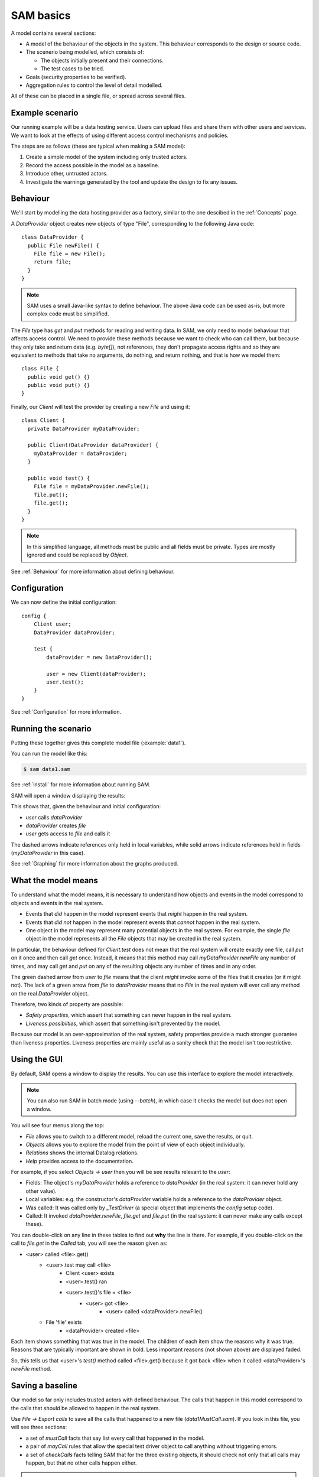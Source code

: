 .. highlight:: java

SAM basics
==========

A model contains several sections:

* A model of the behaviour of the objects in the system. This behaviour corresponds to the design or source code.

* The scenerio being modelled, which consists of:

  * The objects initially present and their connections.
  * The test cases to be tried.

* Goals (security properties to be verified).
* Aggregation rules to control the level of detail modelled.

All of these can be placed in a single file, or spread across several files.


Example scenario
----------------
Our running example will be a data hosting service. Users can upload files and
share them with other users and services. We want to look at the effects of
using different access control mechanisms and policies.

The steps are as follows (these are typical when making a SAM model):

1. Create a simple model of the system including only trusted actors.
2. Record the access possible in the model as a baseline.
3. Introduce other, untrusted actors.
4. Investigate the warnings generated by the tool and update the design to fix any issues.


Behaviour
---------
We'll start by modelling the data hosting provider as a factory, similar to the one descibed in the :ref:`Concepts` page.

A `DataProvider` object creates new objects of type "File", corresponding to the following Java
code::

  class DataProvider {
    public File newFile() {
      File file = new File();
      return file;
    }
  }

.. note::
  SAM uses a small Java-like syntax to define behaviour. The above Java code can be
  used as-is, but more complex code must be simplified.

The `File` type has `get` and `put` methods for reading and writing data. In SAM, we only need to model behaviour that affects
access control. We need to provide these methods because we want to check who can call them, but because they only take and return
data (e.g. `byte[]`), not references, they don't propagate access rights and so they are equivalent to methods that take no arguments,
do nothing, and return nothing, and that is how we model them::

  class File {
    public void get() {}
    public void put() {}
  }

Finally, our `Client` will test the provider by creating a new `File` and using it::

  class Client {
    private DataProvider myDataProvider;

    public Client(DataProvider dataProvider) {
      myDataProvider = dataProvider;
    }

    public void test() {
      File file = myDataProvider.newFile();
      file.put();
      file.get();
    }
  }

.. note::
  In this simplified language, all methods must be public and all fields must be private. Types are mostly ignored and could be replaced by `Object`.

See :ref:`Behaviour` for more information about defining behaviour.

Configuration
-------------
We can now define the initial configuration::

  config {
      Client user;
      DataProvider dataProvider;
  
      test {
          dataProvider = new DataProvider();
  
          user = new Client(dataProvider);
          user.test();
      }
  }

See :ref:`Configuration` for more information.

Running the scenario
--------------------
Putting these together gives this complete model file (:example:`data1`).

You can run the model like this:

.. code-block:: sh

  $ sam data1.sam

See :ref:`install` for more information about running SAM.

SAM will open a window displaying the results:

.. image:: _images/data1.png

This shows that, given the behaviour and initial configuration:

* `user` calls `dataProvider`
* `dataProvider` creates `file`
* `user` gets access to `file` and calls it

The dashed arrows indicate references only held in local variables, while solid arrows
indicate references held in fields (`myDataProvider` in this case).

See :ref:`Graphing` for more information about the graphs produced.


What the model means
--------------------
To understand what the model means, it is necessary to understand how objects and events in the
model correspond to objects and events in the real system.

* Events that *did* happen in the model represent events that *might* happen in the real system.
* Events that *did not* happen in the model represent events that *cannot* happen in the real system.
* One object in the model may represent many potential objects in the real system. For example, the
  single `file` object in the model represents all the `File` objects that may be created in the real system.

In particular, the behaviour defined for `Client.test` does not mean that the real system will create
exactly one file, call `put` on it once and then call `get` once. Instead, it means that this method
may call `myDataProvider.newFile` any number of times, and may call `get` and `put` on any of the resulting
objects any number of times and in any order.

The green dashed arrow from `user` to `file` means that the client `might` invoke some of the files that
it creates (or it might not). The lack of a green arrow from `file` to `dataProvider` means that no `File`
in the real system will ever call any method on the real `DataProvider` object.

Therefore, two kinds of property are possible:

* *Safety properties*, which assert that something can never happen in the real system.
* *Liveness possibilties*, which assert that something isn't prevented by the model.

Because our model is an over-approximation of the real system, safety properties provide
a much stronger guarantee than liveness properties. Liveness properties are mainly useful
as a sanity check that the model isn't too restrictive.

Using the GUI
-------------
By default, SAM opens a window to display the results. You can use this interface to explore the model interactively.

.. note::
 You can also run SAM in batch mode (using `--batch`), in which case it checks the model but does not open a window.

You will see four menus along the top:

* `File` allows you to switch to a different model, reload the current one, save the results, or quit.
* `Objects` allows you to explore the model from the point of view of each object individually.
* `Relations` shows the internal Datalog relations.
* `Help` provides access to the documentation.

For example, if you select `Objects -> user` then you will be see results relevant to the `user`:

* Fields: The object's `myDataProvider` holds a reference to `dataProvider` (in the real system: it can never hold any other value).
* Local variables: e.g. the constructor's `dataProvider` variable holds a reference to the `dataProvider` object.
* Was called: It was called only by `_TestDriver` (a special object that implements the `config` setup code).
* Called: It invoked `dataProvider.newFile`, `file.get` and `file.put` (in the real system: it can never make any calls except these).

You can double-click on any line in these tables to find out **why** the line is there. For example, if you double-click on the call to `file.get`
in the `Called` tab, you will see the reason given as:

* <user> called <file>.get()
    * <user>.test may call <file>
        * Client <user> exists
        * <user>.test() ran
        * <user>.test()'s file = <file>
            * <user> got <file>
                * <user> called <dataProvider>.newFile()
    * File 'file' exists
        * <dataProvider> created <file>

Each item shows something that was true in the model. The children of each item show the reasons why it was true. Reasons that are typically important
are shown in bold. Less important reasons (not shown above) are displayed faded.

So, this tells us that <user>'s `test()` method called <file>.get() because it got back <file> when it called <dataProvider>'s `newFile` method.


Saving a baseline
-----------------

Our model so far only includes trusted actors with defined behaviour. The calls that happen in this model correspond to the calls that should be allowed
to happen in the real system.

Use `File -> Export calls` to save all the calls that happened to a new file (`data1MustCall.sam`). If you look in this file, you will see three sections:

* a set of `mustCall` facts that say list every call that happened in the model.
* a pair of `mayCall` rules that allow the special test driver object to call anything without triggering errors.
* a set of `checkCalls` facts telling SAM that for the three existing objects, it should check not only that all calls may happen, but that no other calls happen either.

.. note::
	SAM uses `Datalog <http://en.wikipedia.org/wiki/Datalog>`_ syntax to
	state facts and rules. Literal strings must be in double-quotes.
	Variable names (not used yet) are preceded by "?".

Now import this file by adding this line to your model file::

  import "data1MustCall.sam".

When you change the model, you can just press F5 to reload and reevaluate it. You shouldn't see any difference now, since the set of calls hasn't changed.


Adding other clients
--------------------

Our model only considers a single client, which isn't very realistic. We could regard `user` as an aggregation of all possible users of the system, but
this doesn't allow us to prove some useful properties. For example, the arrow from `user` to `file` now just means that, in the real system, some users
can access some files. We need to separate out the users if we want to check whether one user can access another user's files, for example.

Luckily, it suffices to use just two model objects for this: one representing some particular user and another aggregating all other users of the system.
We also need to tell SAM that objects created by these other users should not be aggregated into `file`, but into a separate object. This is easily done by
creating a new `test` block labelled with a `context`::

  config {
      Client user;
      Client otherUsers;
      DataProvider dataProvider;
  
      test {
          dataProvider = new DataProvider();
  
          user = new Client(dataProvider);
          user.test();
      }
  
      test "Others" {
          otherUsers = new Client(dataProvider);
          otherUsers.test();
      }
  }

If you run this model (:example:`data2`), SAM will show a new `otherUsers` object (representing all the other users) and a new `fileOthers` object
(representing all the files they may create).

.. image:: _images/data2.png

It will also show a red arrow from `otherUsers` to `dataProvider`, indicating that an object from the baseline got called when it didn't before.
You can double-click on the warning message to see the reason:

* <otherUsers> called <dataProvider>.newFile() [Others]
* !mayCall('otherUsers', 'dataProvider', 'DataProvider.newFile').

We don't really care who else uses the `dataProvider`; we only care about who uses our `file` object, so we can remove the `checkCalls("dataProvider").` fact.
After reloading, the model is now "OK", and the lack of an arrow from `otherUsers` to `file` means that none of the other users will ever invoke a method
on our sample user's files.


Modelling unknown behaviour
---------------------------

The results we got above assumed that `otherUsers` behaves as we defined for a `Client`. That is, they only try to create files and then use the files
they create. The next step is to change their type to `Unknown`. `Unknown` is a built-in type which attempts to make every invocation that is possible,
so any safety property that is valid with `Unknown` behaviour will be valid for any other behaviour too. Change the constructor call like this::

    test "Others" {
        otherUsers = new Unknown(dataProvider);
        otherUsers.test();
    }

In the display, the `otherUsers` object is now shown in red to indicate `Unknown` behaviour, but the model is otherwise unchanged (the arrow from `otherUsers` to `fileOthers` becomes solid because `otherUsers` may now store the file reference in a field, but nothing else changes). This shows that `otherUsers`
still cannot get access to `user`'s `file`.

.. image:: _images/data3.png


Modelling non-capability systems
--------------------------------

By default, SAM models object-capability systems. In such systems, the only way to get access to an object is to create the object or be given a reference
to it from someone who has it. Modelling such systems usually shows that they have good security properties. However, most current systems use a different
design: instead of bundling authorisation with designation they separate these two aspects out, so that it is possible to know the address of an actor and
try to invoke it even when you don't have permission. Security is provided in these systems by access control policies.

To indicate that an object is publicly available (anyone could get a reference to it), use the `isPublic` tag. A border around the object indicates that it
is public. To model a typical web-based distributed system we simply mark all objects as public ("an object is public if it is an object")::

  isPublic(?X) :- isObject(?X).

Since we have no access control, this immediately and unsurprisingly leads to the discovery of two problems:

.. image:: _images/data4.png

`otherUsers` may invoke methods on `user` (or perhaps on the user's computer) and on `file` (the user's files).

.. note::
  Why does <user> call <fileOthers>? The answer is that `otherUsers` calls `user.test()` in the context "Other". The files that `user` creates
  in this context are aggregated into `fileOthers`.

Modelling role-based access control
-----------------------------------

To fix this, we must enable access control, give each actor an identity, and define some policies. Each initial object is given an identity
using :func:`hasIdentity`::

  accessControlOn.
  
  hasIdentity("user", "user.crt").
  hasIdentity("otherUsers", "otherUsers.crt").
  hasIdentity("dataProvider", "provider.crt").

You can use any unique string for the identity. Here, we use the convention of adding .crt ("certificate") to the object name.
When an object creates a new object, the new object gets the same identity as its parent.

We will model a system with role-based access control. In such a system there is a mapping that assigns roles to actors based on
their identities, and a policy saying which roles allow access to which methods. We can use the :func:`PermittedRole` annotation to
say which role is required to call each method::

  class DataProvider {
    @PermittedRole("world")
    public File newFile() {
      File file = new File();
      return file;
    }
  }

  grantsRole("dataProvider", "world", ?Object) :- isObject(?Object).

The :func:`grantsRole` rule says that "dataProvider" grants the "world" role to any object (anyone can create a new file).

We could update `File` in a similar way, granting `user` and `otherUsers` the "user" role. However, that wouldn't work because
`otherUsers` would still be able to access `user`'s files. Instead, we will create a system where the user passes their identity
(e.g. X.509 certificate) when creating a new `File`. The new `File` will store this and will grant the "owner" role to callers
with this identity::

  class File {
    private Identity myOwner;

    public File(Identity owner) {
      myOwner = owner;
    }

    @PermittedRole("owner")
    public void get() {}

    @PermittedRole("owner")
    public void put() {}
  }

  // A file grants the "owner" role to Identity if Identity is a value of the "myOwner" field:
  grantsRole(?File, "owner", ?Identity) :- field(?File, "myOwner", ?Identity).

We must update `DataProvider` to pass through the `owner` argument, and update `Client` to provide its identity (:example:`data5`).
SAM now reports that the model is safe:

.. image:: _images/data5.png

Adding a service
----------------

Now we want to add a visualisation service to the system. A user gives the service (read) access to a file and the service creates a rendered
graph of the data in the file::

  class ServiceProvider {
      public Image process(File file) {
          Image image = new File();
          file.get();
          image.put();
          return image;
      }
  }
  
  class Client {
    private DataProvider myDataProvider;
    private ServiceProvider myServiceProvider;
  
    public Client(DataProvider dataProvider, ServiceProvider serviceProvider) {
      myDataProvider = dataProvider;
      myServiceProvider = serviceProvider;
    }
  
    public void test() {
      File file = myDataProvider.newFile();
      file.put();
      Image result = myServiceProvider.process(file);
      result.get();
    }
  }
  
  config {
      Client user;
      DataProvider dataProvider;
      ServiceProvider serviceProvider;
  
      test {
          dataProvider = new DataProvider();
          serviceProvider = new ServiceProvider();
  
          user = new Client(dataProvider, serviceProvider);
          user.test();
      }
  }

Modelling this with a single client, using capabilities and no access control (:example:`service1`) creates a new baseline:

.. image:: _images/service1.png

Adding back in the `otherUsers` object shows that this design is still safe when using object-capabilities (:example:`service2`):

.. image:: _images/service2.png


Adding a service in a non-capabilities system
---------------------------------------------

Turning on access control and the RBAC policy shows that required access is missing (:example:`service3`):

.. image:: _images/service3.png

The user needs some way to grant `serviceProvider` read access to the data (`file`), and `serviceProvider` needs to grant `user` access
to the resulting image. We can add an extra method to `File` for this::

  class File {
    private Identity myOwner;
    private Identity myReader;

    public File(Identity owner) {
      myOwner = owner;
    }

    @PermittedRole("owner")
    @PermittedRole("reader")
    public void get() {}

    @PermittedRole("owner")
    public void put() {}

    @PermittedRole("owner")
    public void grantReadAccess(Identity id) {
      myReader = id;
    }
  }

  grantsRole(?File, "owner", ?Identity) :- field(?File, "myOwner", ?Identity).
  grantsRole(?File, "reader", ?Identity) :- field(?File, "myReader", ?Identity).

This is the same pattern that we used for the "owner" role. After updating `Client` to grant access on `file` and `serviceProvider` to grant
access on `image`, all required access is possible again (:example:`service4`):

.. image:: _images/service4.png

However, adding `otherUsers` back in shows that this design is not safe (:example:`service5`):

.. image:: _images/service5.png

`serviceProvider` may read `file` and `image` in response to calls from `otherUsers`. For example, double-clicking on the `file` problem shows the
reason as:

* <serviceProvider> called <file>.get() [Others]
    * <serviceProvider>.process may call <file>
        * <serviceProvider>.process()'s file = <file>
            * <serviceProvider> received <file> (arg to ServiceProvider.process)
                * <otherUsers> called <serviceProvider>.process() [Others]
    * Access control: <serviceProvider> may call <file>.get
        * <file>.myReader = <serviceProvider.crt>
            * <file> received <serviceProvider.crt> (arg to File.grantReadAccess)
                * <user> called <file>.grantReadAccess()

So, `serviceProvider` tried to process `file` because `otherUsers` asked it to, and it was able to because `user` granted `serviceProvider` read access.

Fixing this problem requires more changes to the design. When `serviceProvider`
reads a file, it needs to first check that its caller would be able to read
it (:example:`service6.sam`)::

  class ServiceProvider {
      @PermittedRole("world")
      public Image process(File uncheckedFile) {
          Image image = new File("serviceProvider.crt");
          Identity caller = ?Identity :-
                didCall(?MyCaller, ?CallerInvocation, ?CallSite, this, ?TargetInvocation, ?Method),
                hasIdentity(?MyCaller, ?Identity);
          File file = uncheckedFile :-
                grantsRole(uncheckedFile, ?Role, caller),
                PermittedRole("File.get", ?Role);
          file.get();
          image.grantReadAccess(caller);
          image.put();
          return image;
      }
  }

Here, we have to go beyond the Java-like syntax and embed some Datalog into the behaviour. The `caller` line says:

  `caller` may be assigned the value `Identity` if:
    * `MyCaller` :func:`didCall` this object in context `CallerInvocation` (the current context), and
    * `MyCaller` :func:`hasIdentity` `Identity`

The `file` line says:

  `file` may be assigned from `uncheckedFile` if:
    * `uncheckedFile` grants `Role` to `caller`, and
    * `Role` grants access to `File.get`

.. image:: _images/service6.png

This model can be verified, but it is not ideal. Whoever implements the software needs to check that their code behaves according to the
model, but there's no obvious way for the real software to find out whether `uncheckedFile` would grant a suitable role to `caller`. We could
continue extending the design to cope with this case, or we might decide to go with the much simpler capability-based design above.


Conclusions
-----------

We have modelled a simple system with a data provider and some users. We have shown the using an object-capabilities
model the system implements our desired security properties (e.g. that a user's files can't be access by other users). We also modelled an identity-based
access control system and showed that it is able to provide the same security properties, although with more complexity.

We then extended our scenario with a service (data-processing) provider. Using object capabilities the required security properties were proven again,
while the identity-based system required further updates to support delegation to allow this use case to work. Adding untrusted users back into the
model revealed that the access policies contained a subtle flaw and that further design work would be needed to create a secure system with this
approach.
